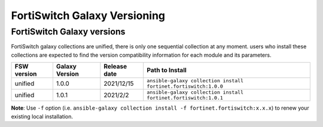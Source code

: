 FortiSwitch Galaxy Versioning
=============================

FortiSwitch Galaxy versions
~~~~~~~~~~~~~~~~~~~~~~~~~~~

FortiSwitch galaxy collections are unified, there is only one sequential collection at any moment. users who install these collections
are expected to find the version compatibility information for each module and its parameters.

+---------------+---------------------+----------------+---------------------------------------------------------------------+
| FSW version   | Galaxy Version      | Release date   | Path to Install                                                     |
+===============+=====================+================+=====================================================================+
| unified       | 1.0.0               | 2021/12/15     | ``ansible-galaxy collection install fortinet.fortiswitch:1.0.0``    |
+---------------+---------------------+----------------+---------------------------------------------------------------------+
| unified       | 1.0.1               | 2021/2/2       | ``ansible-galaxy collection install fortinet.fortiswitch:1.0.1``    |
+---------------+---------------------+----------------+---------------------------------------------------------------------+


**Note**: Use ``-f`` option (i.e.
``ansible-galaxy collection install -f fortinet.fortiswitch:x.x.x``) to renew your existing local installation.

